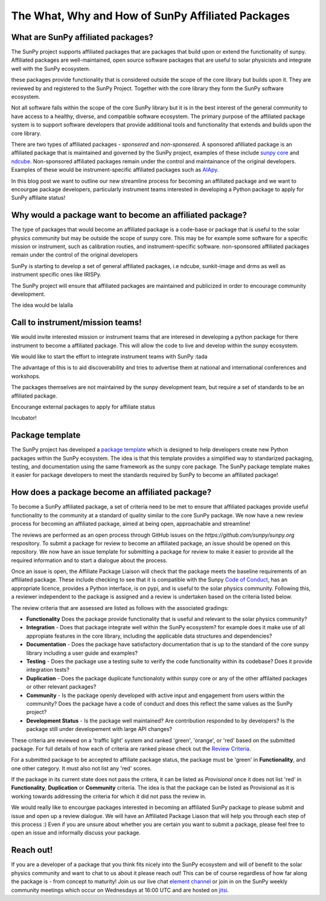 The What, Why and How of SunPy Affiliated Packages
==================

.. post:: August 18 2020
   :author: Laura Hayes
   :tags: sunpy
   :category: Update


What are SunPy affiliated packages?
-----------------------------------
The SunPy project supports affiliated packages that are packages that build upon or extend the functionality of sunpy. Affiliated packages are well-maintained, open source software packages that are useful to solar physicists and integrate well with the SunPy ecosystem.

these packages provide functionality that is considered outside the scope of the core library but builds upon it. They are reviewed by and registered to the SunPy Project. Together with the core library they form the SunPy software ecosystem.

Not all software falls within the scope of the core SunPy library but it is in the best interest of the general community to have access to a healthy, diverse, and compatible software ecosystem. The primary purpose of the affiliated package system is to support software developers that provide additional tools and functionality that extends and builds upon the core library.

There are two types of affiliated packages - *sponsered* and *non-sponsered*. A sponsored afilliated package is an affiliated package that is maintained and governed by the SunPy project, examples of these include `sunpy core <https://docs.sunpy.org/en/stable/>`_ and `ndcube <https://docs.sunpy.org/projects/ndcube/en/stable/>`_. Non-sponsored affiliated packages remain under the control and maintainance of the original developers. Examples of these would be instrument-specific affiliated packages such as `AIApy <https://pypi.org/project/aiapy/>`_.

In this blog post we want to outline our new streamline process for becoming an affiliated package and we want to encourgae package developers, particularly instrument teams interested in developing a Python package to apply for SunPy affilaite status!


Why would a package want to become an affiliated package?
---------------------------------------------------------


    
The type of packages that would become an affiliated package is a code-base or package that is useful to the solar physics community but may be outside the scope of sunpy core. This may be for example some software for a specific mission or instrument, such as calibration routies, and instrument-specific software. non-sponsored affiliated packages remain under the control of the original developers

SunPy is starting to develop a set of general affiliated packages, i.e ndcube, sunkit-image and drms as well as instrument specific ones like IRISPy.

The SunPy project will ensure that affiliated packages are maintained and publicized in order to encourage community development.


The idea would be lalalla


Call to instrument/mission teams!
---------------------------------
We would invite interested mission or instrument teams that are interesed in developing a python package for there instrument to become a affiliated package. This will allow the code to live and develop within the sunpy ecosystem. 

We would like to start the effort to integrate instrument teams with SunPy :tada

The advantage of this is to aid discoverability and tries to advertise them at national and international conferences and workshops.

The packages themselves are not maintained by the sunpy development team, but require a set of standards to be an affiliated package. 

Encourange external packages to apply for affiliate status

Incubator!


Package template
----------------

The SunPy project has developed a `package template <https://github.com/sunpy/package-template>`_ which is designed to help developers create new Python packages within the SunPy ecosystem. The idea is that this template provides a simplified way to standarized packaging, testing, and documentation using the same framework as the sunpy core package. The SunPy package template makes it easier for package developers to meet the standards required by SunPy to become an affiliated package!


How does a package become an affiliated package?
---------------------------------------------------

To become a SunPy affiliated package, a set of criteria need to be met to ensure that affiliated packages provide useful functionality to the community at a standard of quality similar to the core SunPy package. We now have a new review process for becoming an affiliated package, aimed at being open, approachable and streamline!

The reviews are performed as an open process through GitHub issues on the `https://github.com/sunpy/sunpy.org` respository. To submit a package for review to become an affiliated package, an issue should be opened on this repository. We now have an issue template for submitting a package for review to make it easier to provide all the required information and to start a dialogue about the process. 

Once an issue is open, the Affiliate Package Liaison will check that the package meets the baseline requirements of an affiliated package. These include checking to see that it is compatible with the Sunpy `Code of Conduct <https://docs.sunpy.org/en/latest/code_of_conduct.html>`_,  has an appropriate licence, provides a Python interface, is on pypi, and is useful to the solar physics community. Following this, a reviewer independent to the package is assigned and a review is undertaken based on the criteria listed below. 

The review criteria that are assessed are listed as follows with the associated gradings:

* **Functionality**  Does the package provide functionality that is useful and relevant to the solar physics community?

* **Integration**  - Does that package integrate well within the SunPy ecosystem? for example does it make use of all appropiate features in the core library, including the applicable data structures and dependencies?

* **Documentation**  - Does the package have satisfactory documentation that is up to the standard of the core sunpy library including a user guide and examples?

* **Testing** - Does the package use a testing suite to verify the code functionality within its codebase? Does it provide integration tests?

* **Duplication** - Does the package duplicate functionaloty within sunpy core or any of the other affilaited packages or other relevant packages?

* **Community**  - Is the package openly developed with active input and engagement from users within the community? Does the package have a code of conduct and does this reflect the same values as the SunPy project? 

* **Development Status** - Is the package well maintained? Are contribution responded to by developers? Is the package still under developement with large API changes?

These criteria are reviewed on a 'traffic light' system and ranked 'green', 'orange', or 'red' based on the submitted package. For full details of how each of criteria are ranked please check out the `Review Criteria <https://sunpy.org/project/affiliated#affiliated-package-review>`_.


For a submitted package to be accepted to affiliate package status, the package must be 'green' in **Functionality**, and one other category. It must also not list any 'red' scores.

If the package in its current state does not pass the critera, it can be listed as *Provisional* once it does not list 'red' in **Functionality**, **Duplication** or **Community** criteria. The idea is that the package can be listed as Provisional as it is working towards addressing the criteria for which it did not pass the review in. 

We would really like to encourgae packages interested in becoming an affiliated SunPy package to please submit and issue and open up a review dialogue. 
We will have an Affiliated Package Liason that will help you through each step of this process :) Even if you are unsure about whether you are certain you want to submit a package, please feel free to open an issue and informally discuss your package. 

Reach out!
----------
If you are a developer of a package that you think fits nicely into the SunPy ecosystem and will of benefit to the solar physics community and want to chat to us about it please reach out! This can be of course regardless of how far along the package is - from concept to maturity! Join us our live chat `element channel <https://openastronomy.riot.im/#/room/#sunpy:openastronomy.org>`_ or join in on the SunPy weekly community meetings which occur on Wednesdays at 16:00 UTC and are hosted on `jitsi <https://sunpy.org/jitsi>`_.





